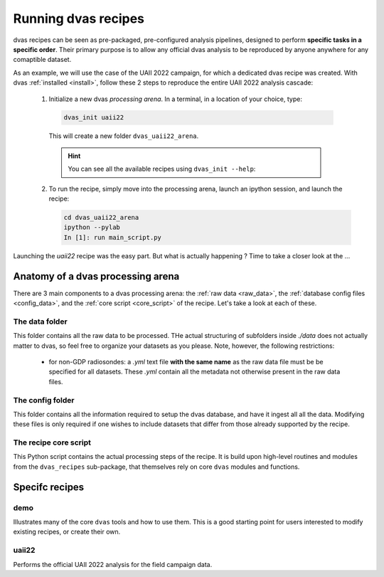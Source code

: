 .. _running:

Running dvas recipes
====================

dvas recipes can be seen as pre-packaged, pre-configured analysis pipelines, designed to perform
**specific tasks in a specific order**. Their primary purpose is to allow any official dvas analysis
to be reproduced by anyone anywhere for any comaptible dataset.

As an example, we will use the case of the UAII 2022 campaign, for which a dedicated dvas recipe was
created. With dvas :ref:`installed <install>`, follow these 2 steps to reproduce the entire
UAII 2022 analysis cascade:

  1. Initialize a new dvas *processing arena*. In a terminal, in a location of your choice, type:

    .. code-block:: none

       dvas_init uaii22

    This will create a new folder ``dvas_uaii22_arena``.

    .. hint::

       You can see all the available recipes using ``dvas_init --help``:

       .. literalinclude:: dvas_help_msg.txt
          :language: none

  2. To run the recipe, simply move into the processing arena, launch an ipython session, and launch
     the recipe:

     .. code-block:: none

       cd dvas_uaii22_arena
       ipython --pylab
       In [1]: run main_script.py

Launching the `uaii22` recipe was the easy part. But what is actually happening ?  Time to take a
closer look at the ...

Anatomy of a dvas processing arena
----------------------------------

There are 3 main components to a dvas processing arena: the
:ref:`raw data <raw_data>`,
the :ref:`database config files <config_data>`,
and the :ref:`core script <core_script>` of the recipe. Let's take a look at each of these.

.. _raw_data:

The data folder
...............
This folder contains all the raw data to be processed. THe actual structuring of subfolders inside
`./data` does not actually matter to dvas, so feel free to organize your datasets as you please.
Note, however, the following restrictions:

  - for non-GDP radiosondes: a `.yml` text file **with the same name** as the raw data file must be
    be specified for all datasets. These `.yml` contain all the metadata not otherwise present in
    the raw data files.

.. _config_data:

The config folder
.................

This folder contains all the information required to setup the dvas database, and have it ingest all
all the data. Modifying these files is only required if one wishes to include datasets that differ
from those already supported by the recipe.

.. _core_script:

The recipe core script
......................

This Python script contains the actual processing steps of the recipe. It is build upon high-level
routines and modules from the ``dvas_recipes`` sub-package, that themselves rely on core ``dvas``
modules and functions.



Specifc recipes
----------------

demo
....

Illustrates many of the core ``dvas`` tools and how to use them. This is a good starting point for
users interested to modify existing recipes, or create their own.


uaii22
......
Performs the official UAII 2022 analysis for the field campaign data.
